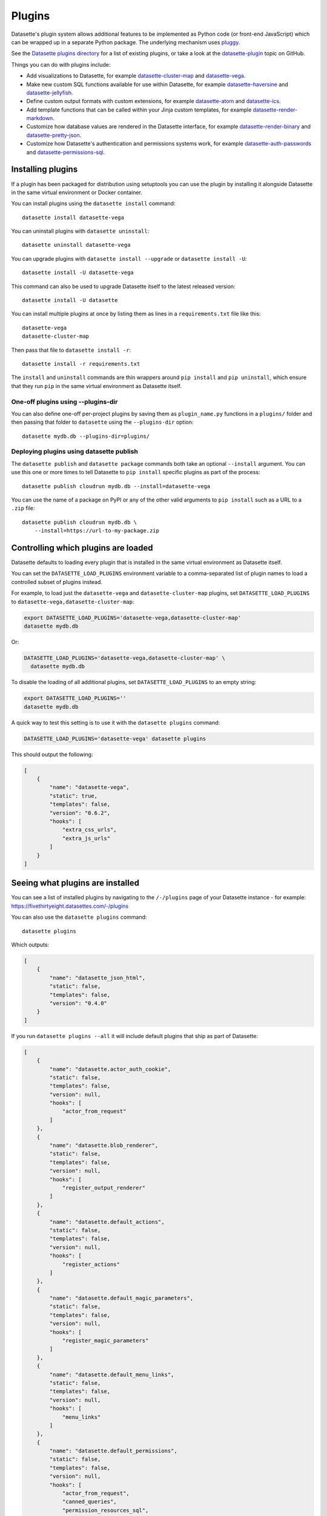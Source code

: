 .. _plugins:

Plugins
=======

Datasette's plugin system allows additional features to be implemented as Python
code (or front-end JavaScript) which can be wrapped up in a separate Python
package. The underlying mechanism uses `pluggy <https://pluggy.readthedocs.io/>`_.

See the `Datasette plugins directory <https://datasette.io/plugins>`__ for a list of existing plugins, or take a look at the
`datasette-plugin <https://github.com/topics/datasette-plugin>`__ topic on GitHub.

Things you can do with plugins include:

* Add visualizations to Datasette, for example
  `datasette-cluster-map <https://github.com/simonw/datasette-cluster-map>`__ and
  `datasette-vega <https://github.com/simonw/datasette-vega>`__.
* Make new custom SQL functions available for use within Datasette, for example
  `datasette-haversine <https://github.com/simonw/datasette-haversine>`__ and
  `datasette-jellyfish <https://github.com/simonw/datasette-jellyfish>`__.
* Define custom output formats with custom extensions, for example `datasette-atom <https://github.com/simonw/datasette-atom>`__ and
  `datasette-ics <https://github.com/simonw/datasette-ics>`__.
* Add template functions that can be called within your Jinja custom templates,
  for example `datasette-render-markdown <https://github.com/simonw/datasette-render-markdown#markdown-in-templates>`__.
* Customize how database values are rendered in the Datasette interface, for example
  `datasette-render-binary <https://github.com/simonw/datasette-render-binary>`__ and
  `datasette-pretty-json <https://github.com/simonw/datasette-pretty-json>`__.
* Customize how Datasette's authentication and permissions systems work, for example `datasette-auth-passwords <https://github.com/simonw/datasette-auth-passwords>`__ and
  `datasette-permissions-sql <https://github.com/simonw/datasette-permissions-sql>`__.

.. _plugins_installing:

Installing plugins
------------------

If a plugin has been packaged for distribution using setuptools you can use the plugin by installing it alongside Datasette in the same virtual environment or Docker container.

You can install plugins using the ``datasette install`` command::

    datasette install datasette-vega

You can uninstall plugins with ``datasette uninstall``::

    datasette uninstall datasette-vega

You can upgrade plugins with ``datasette install --upgrade`` or ``datasette install -U``::

    datasette install -U datasette-vega

This command can also be used to upgrade Datasette itself to the latest released version::

    datasette install -U datasette

You can install multiple plugins at once by listing them as lines in a ``requirements.txt`` file like this::

    datasette-vega
    datasette-cluster-map

Then pass that file to ``datasette install -r``::

    datasette install -r requirements.txt

The ``install`` and ``uninstall`` commands are thin wrappers around ``pip install`` and ``pip uninstall``, which ensure that they run ``pip`` in the same virtual environment as Datasette itself.

One-off plugins using --plugins-dir
~~~~~~~~~~~~~~~~~~~~~~~~~~~~~~~~~~~

You can also define one-off per-project plugins by saving them as ``plugin_name.py`` functions in a ``plugins/`` folder and then passing that folder to ``datasette`` using the ``--plugins-dir`` option::

    datasette mydb.db --plugins-dir=plugins/

Deploying plugins using datasette publish
~~~~~~~~~~~~~~~~~~~~~~~~~~~~~~~~~~~~~~~~~

The ``datasette publish`` and ``datasette package`` commands both take an optional ``--install`` argument. You can use this one or more times to tell Datasette to ``pip install`` specific plugins as part of the process::

    datasette publish cloudrun mydb.db --install=datasette-vega

You can use the name of a package on PyPI or any of the other valid arguments to ``pip install`` such as a URL to a ``.zip`` file::

    datasette publish cloudrun mydb.db \
        --install=https://url-to-my-package.zip


.. _plugins_datasette_load_plugins:

Controlling which plugins are loaded
------------------------------------

Datasette defaults to loading every plugin that is installed in the same virtual environment as Datasette itself.

You can set the ``DATASETTE_LOAD_PLUGINS`` environment variable to a comma-separated list of plugin names to load a controlled subset of plugins instead.

For example, to load just the ``datasette-vega`` and ``datasette-cluster-map`` plugins, set ``DATASETTE_LOAD_PLUGINS`` to ``datasette-vega,datasette-cluster-map``:

.. code-block:: bash

    export DATASETTE_LOAD_PLUGINS='datasette-vega,datasette-cluster-map'
    datasette mydb.db

Or:

.. code-block:: bash

    DATASETTE_LOAD_PLUGINS='datasette-vega,datasette-cluster-map' \
      datasette mydb.db

To disable the loading of all additional plugins, set ``DATASETTE_LOAD_PLUGINS`` to an empty string:

.. code-block:: bash

    export DATASETTE_LOAD_PLUGINS=''
    datasette mydb.db

A quick way to test this setting is to use it with the ``datasette plugins`` command:

.. code-block:: bash

    DATASETTE_LOAD_PLUGINS='datasette-vega' datasette plugins

This should output the following:

.. code-block:: json

    [
        {
            "name": "datasette-vega",
            "static": true,
            "templates": false,
            "version": "0.6.2",
            "hooks": [
                "extra_css_urls",
                "extra_js_urls"
            ]
        }
    ]

.. _plugins_installed:

Seeing what plugins are installed
---------------------------------

You can see a list of installed plugins by navigating to the ``/-/plugins`` page of your Datasette instance - for example: https://fivethirtyeight.datasettes.com/-/plugins

You can also use the ``datasette plugins`` command::

    datasette plugins

Which outputs:

.. code-block:: json

    [
        {
            "name": "datasette_json_html",
            "static": false,
            "templates": false,
            "version": "0.4.0"
        }
    ]

.. [[[cog
    from datasette import cli
    from click.testing import CliRunner
    import textwrap, json
    cog.out("\n")
    result = CliRunner().invoke(cli.cli, ["plugins", "--all"])
    # cog.out() with text containing newlines was unindenting for some reason
    cog.outl("If you run ``datasette plugins --all`` it will include default plugins that ship as part of Datasette:\n")
    cog.outl(".. code-block:: json\n")
    plugins = [p for p in json.loads(result.output) if p["name"].startswith("datasette.")]
    indented = textwrap.indent(json.dumps(plugins, indent=4), "    ")
    for line in indented.split("\n"):
        cog.outl(line)
    cog.out("\n\n")
.. ]]]

If you run ``datasette plugins --all`` it will include default plugins that ship as part of Datasette:

.. code-block:: json

    [
        {
            "name": "datasette.actor_auth_cookie",
            "static": false,
            "templates": false,
            "version": null,
            "hooks": [
                "actor_from_request"
            ]
        },
        {
            "name": "datasette.blob_renderer",
            "static": false,
            "templates": false,
            "version": null,
            "hooks": [
                "register_output_renderer"
            ]
        },
        {
            "name": "datasette.default_actions",
            "static": false,
            "templates": false,
            "version": null,
            "hooks": [
                "register_actions"
            ]
        },
        {
            "name": "datasette.default_magic_parameters",
            "static": false,
            "templates": false,
            "version": null,
            "hooks": [
                "register_magic_parameters"
            ]
        },
        {
            "name": "datasette.default_menu_links",
            "static": false,
            "templates": false,
            "version": null,
            "hooks": [
                "menu_links"
            ]
        },
        {
            "name": "datasette.default_permissions",
            "static": false,
            "templates": false,
            "version": null,
            "hooks": [
                "actor_from_request",
                "canned_queries",
                "permission_resources_sql",
                "skip_csrf"
            ]
        },
        {
            "name": "datasette.events",
            "static": false,
            "templates": false,
            "version": null,
            "hooks": [
                "register_events"
            ]
        },
        {
            "name": "datasette.facets",
            "static": false,
            "templates": false,
            "version": null,
            "hooks": [
                "register_facet_classes"
            ]
        },
        {
            "name": "datasette.filters",
            "static": false,
            "templates": false,
            "version": null,
            "hooks": [
                "filters_from_request"
            ]
        },
        {
            "name": "datasette.forbidden",
            "static": false,
            "templates": false,
            "version": null,
            "hooks": [
                "forbidden"
            ]
        },
        {
            "name": "datasette.handle_exception",
            "static": false,
            "templates": false,
            "version": null,
            "hooks": [
                "handle_exception"
            ]
        },
        {
            "name": "datasette.publish.cloudrun",
            "static": false,
            "templates": false,
            "version": null,
            "hooks": [
                "publish_subcommand"
            ]
        },
        {
            "name": "datasette.publish.heroku",
            "static": false,
            "templates": false,
            "version": null,
            "hooks": [
                "publish_subcommand"
            ]
        },
        {
            "name": "datasette.sql_functions",
            "static": false,
            "templates": false,
            "version": null,
            "hooks": [
                "prepare_connection"
            ]
        }
    ]


.. [[[end]]]

You can add the ``--plugins-dir=`` option to include any plugins found in that directory.

Add ``--requirements`` to output a list of installed plugins that can then be installed in another Datasette instance using ``datasette install -r requirements.txt``::

    datasette plugins --requirements

The output will look something like this::

    datasette-codespaces==0.1.1
    datasette-graphql==2.2
    datasette-json-html==1.0.1
    datasette-pretty-json==0.2.2
    datasette-x-forwarded-host==0.1

To write that to a ``requirements.txt`` file, run this::

    datasette plugins --requirements > requirements.txt

.. _plugins_configuration:

Plugin configuration
--------------------

Plugins can have their own configuration, embedded in a :ref:`configuration file <configuration>`. Configuration options for plugins live within a ``"plugins"`` key in that file, which can be included at the root, database or table level.

Here is an example of some plugin configuration for a specific table:

.. [[[cog
    from metadata_doc import config_example
    config_example(cog, {
        "databases": {
            "sf-trees": {
                "tables": {
                    "Street_Tree_List": {
                        "plugins": {
                            "datasette-cluster-map": {
                                "latitude_column": "lat",
                                "longitude_column": "lng"
                            }
                        }
                    }
                }
            }
        }
    })
.. ]]]

.. tab:: datasette.yaml

    .. code-block:: yaml

        databases:
          sf-trees:
            tables:
              Street_Tree_List:
                plugins:
                  datasette-cluster-map:
                    latitude_column: lat
                    longitude_column: lng


.. tab:: datasette.json

    .. code-block:: json

        {
          "databases": {
            "sf-trees": {
              "tables": {
                "Street_Tree_List": {
                  "plugins": {
                    "datasette-cluster-map": {
                      "latitude_column": "lat",
                      "longitude_column": "lng"
                    }
                  }
                }
              }
            }
          }
        }
.. [[[end]]]

This tells the ``datasette-cluster-map`` column which latitude and longitude columns should be used for a table called ``Street_Tree_List`` inside a database file called ``sf-trees.db``.

.. _plugins_configuration_secret:

Secret configuration values
~~~~~~~~~~~~~~~~~~~~~~~~~~~

Some plugins may need configuration that should stay secret - API keys for example. There are two ways in which you can store secret configuration values.

**As environment variables**. If your secret lives in an environment variable that is available to the Datasette process, you can indicate that the configuration value should be read from that environment variable like so:

.. [[[cog
    config_example(cog, {
        "plugins": {
            "datasette-auth-github": {
                "client_secret": {
                    "$env": "GITHUB_CLIENT_SECRET"
                }
            }
        }
    })
.. ]]]

.. tab:: datasette.yaml

    .. code-block:: yaml

        plugins:
          datasette-auth-github:
            client_secret:
              $env: GITHUB_CLIENT_SECRET


.. tab:: datasette.json

    .. code-block:: json

        {
          "plugins": {
            "datasette-auth-github": {
              "client_secret": {
                "$env": "GITHUB_CLIENT_SECRET"
              }
            }
          }
        }
.. [[[end]]]

**As values in separate files**. Your secrets can also live in files on disk. To specify a secret should be read from a file, provide the full file path like this:

.. [[[cog
    config_example(cog, {
        "plugins": {
            "datasette-auth-github": {
                "client_secret": {
                    "$file": "/secrets/client-secret"
                }
            }
        }
    })
.. ]]]

.. tab:: datasette.yaml

    .. code-block:: yaml

        plugins:
          datasette-auth-github:
            client_secret:
              $file: /secrets/client-secret


.. tab:: datasette.json

    .. code-block:: json

        {
          "plugins": {
            "datasette-auth-github": {
              "client_secret": {
                "$file": "/secrets/client-secret"
              }
            }
          }
        }
.. [[[end]]]

If you are publishing your data using the :ref:`datasette publish <cli_publish>` family of commands, you can use the ``--plugin-secret`` option to set these secrets at publish time. For example, using Heroku you might run the following command::

    datasette publish heroku my_database.db \
        --name my-heroku-app-demo \
        --install=datasette-auth-github \
        --plugin-secret datasette-auth-github client_id your_client_id \
        --plugin-secret datasette-auth-github client_secret your_client_secret

This will set the necessary environment variables and add the following to the deployed ``metadata.yaml``:

.. [[[cog
    config_example(cog, {
        "plugins": {
            "datasette-auth-github": {
                "client_id": {
                    "$env": "DATASETTE_AUTH_GITHUB_CLIENT_ID"
                },
                "client_secret": {
                    "$env": "DATASETTE_AUTH_GITHUB_CLIENT_SECRET"
                }
            }
        }
    })
.. ]]]

.. tab:: datasette.yaml

    .. code-block:: yaml

        plugins:
          datasette-auth-github:
            client_id:
              $env: DATASETTE_AUTH_GITHUB_CLIENT_ID
            client_secret:
              $env: DATASETTE_AUTH_GITHUB_CLIENT_SECRET


.. tab:: datasette.json

    .. code-block:: json

        {
          "plugins": {
            "datasette-auth-github": {
              "client_id": {
                "$env": "DATASETTE_AUTH_GITHUB_CLIENT_ID"
              },
              "client_secret": {
                "$env": "DATASETTE_AUTH_GITHUB_CLIENT_SECRET"
              }
            }
          }
        }
.. [[[end]]]
